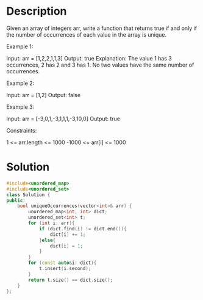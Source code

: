 * Description
Given an array of integers arr, write a function that returns true if and only if the number of occurrences of each value in the array is unique.

Example 1:

Input: arr = [1,2,2,1,1,3]
Output: true
Explanation: The value 1 has 3 occurrences, 2 has 2 and 3 has 1. No two values have the same number of occurrences.

Example 2:

Input: arr = [1,2]
Output: false

Example 3:

Input: arr = [-3,0,1,-3,1,1,1,-3,10,0]
Output: true

Constraints:

    1 <= arr.length <= 1000
    -1000 <= arr[i] <= 1000
* Solution
#+begin_src cpp
#include<unordered_map>
#include<unordered_set>
class Solution {
public:
    bool uniqueOccurrences(vector<int>& arr) {
        unordered_map<int, int> dict;
        unordered_set<int> t;
        for (int i: arr){
            if (dict.find(i) != dict.end()){
                dict[i] += 1;
            }else{
                dict[i] = 1;
            }
        }
        for (const auto&i: dict){
            t.insert(i.second);
        }
        return t.size() == dict.size();
    }
};
#+end_src
